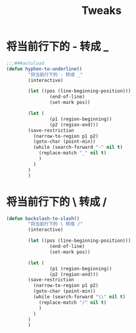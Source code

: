 #+TITLE:  Tweaks

* 将当前行下的 - 转成 _
#+begin_src emacs-lisp
;;;###autoload
(defun hyphen-to-underline()
        "将当前行下的 - 转成 _"
        (interactive)
        
        (let ((pos (line-beginning-position)))
                (end-of-line)
                (set-mark pos))

        (let (
                (p1 (region-beginning))
                (p2 (region-end)))
        (save-restriction
          (narrow-to-region p1 p2)
          (goto-char (point-min))
          (while (search-forward "-" nil t)
            (replace-match "_" nil t)
            )
          )
        )
        )
#+end_src


* 将当前行下的 \ 转成 /
#+begin_src emacs-lisp
(defun backslash-to-slash()
        "将当前行下的 \ 转成 /"
        (interactive)
        
        (let ((pos (line-beginning-position)))
                (end-of-line)
                (set-mark pos))

        (let (
                (p1 (region-beginning))
                (p2 (region-end)))
        (save-restriction
          (narrow-to-region p1 p2)
          (goto-char (point-min))
          (while (search-forward "\\" nil t)
            (replace-match "/" nil t)
            )
          )
        )
        )
#+end_src
